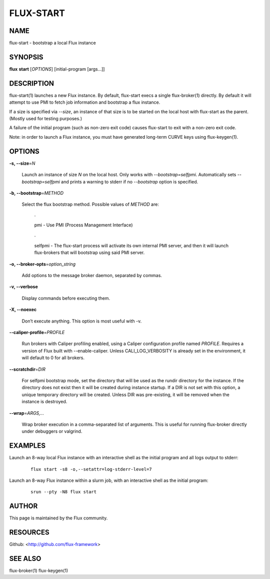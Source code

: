 ==========
FLUX-START
==========


NAME
====

flux-start - bootstrap a local Flux instance

SYNOPSIS
========

**flux** **start** [*OPTIONS*] [initial-program [args...]]

DESCRIPTION
===========

flux-start(1) launches a new Flux instance. By default, flux-start execs a single flux-broker(1) directly. By default it will attempt to use PMI to fetch job information and bootstrap a flux instance.

If a size is specified via *--size*, an instance of that size is to be started on the local host with flux-start as the parent. (Mostly used for testing purposes.)

A failure of the initial program (such as non-zero exit code) causes flux-start to exit with a non-zero exit code.

Note: in order to launch a Flux instance, you must have generated long-term CURVE keys using flux-keygen(1).

OPTIONS
=======

**-s, --size**\ =\ *N*

   Launch an instance of size *N* on the local host. Only works with *--bootstrap=selfpmi*. Automatically sets *--bootstrap=selfpmi* and prints a warning to stderr if no *--bootstrap* option is specified.

**-b, --bootstrap**\ =\ *METHOD*

   Select the flux bootstrap method. Possible values of *METHOD* are:

      ·

      pmi - Use PMI (Process Management Interface)

   ..

      ·

      selfpmi - The flux-start process will activate its own internal PMI server, and then it will launch flux-brokers that will bootstrap using said PMI server.

**-o, --broker-opts**\ =\ *option_string*

   Add options to the message broker daemon, separated by commas.

**-v, --verbose**

   Display commands before executing them.

**-X, --noexec**

   Don’t execute anything. This option is most useful with -v.

**--caliper-profile**\ =\ *PROFILE*

   Run brokers with Caliper profiling enabled, using a Caliper configuration profile named *PROFILE*. Requires a version of Flux built with --enable-caliper. Unless CALI_LOG_VERBOSITY is already set in the environment, it will default to 0 for all brokers.

**--scratchdir**\ =\ *DIR*

   For selfpmi bootstrap mode, set the directory that will be used as the rundir directory for the instance. If the directory does not exist then it will be created during instance startup. If a DIR is not set with this option, a unique temporary directory will be created. Unless DIR was pre-existing, it will be removed when the instance is destroyed.

**--wrap**\ =\ *ARGS,...*

   Wrap broker execution in a comma-separated list of arguments. This is useful for running flux-broker directly under debuggers or valgrind.

EXAMPLES
========

Launch an 8-way local Flux instance with an interactive shell as the initial program and all logs output to stderr:

   ::

      flux start -s8 -o,--setattr=log-stderr-level=7

Launch an 8-way Flux instance within a slurm job, with an interactive shell as the initial program:

   ::

      srun --pty -N8 flux start

AUTHOR
======

This page is maintained by the Flux community.

RESOURCES
=========

Github: <http://github.com/flux-framework>

SEE ALSO
========

flux-broker(1) flux-keygen(1)
